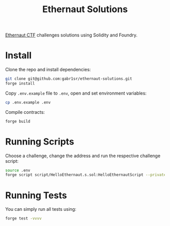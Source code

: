 #+title: Ethernaut Solutions
[[https://ethernaut.openzeppelin.com/][Ethernaut CTF]] challenges solutions using Solidity and Foundry.

* Install
Clone the repo and install dependencies:
#+begin_src sh
git clone git@github.com:gabr1sr/ethernaut-solutions.git
forge install
#+end_src

Copy ~.env.example~ file to ~.env~, open and set environment variables:
#+begin_src sh
cp .env.example .env
#+end_src

Compile contracts:
#+begin_src sh
forge build
#+end_src

* Running Scripts
Choose a challenge, change the address and run the respective challenge script:
#+begin_src sh
source .env
forge script script/HelloEthernaut.s.sol:HelloEthernautScript --private-key $PRIVATE_KEY --broadcast --rpc-url $SEPOLIA_RPC_URL
#+end_src

* Running Tests
You can simply run all tests using:
#+begin_src sh
forge test -vvvv
#+end_src
